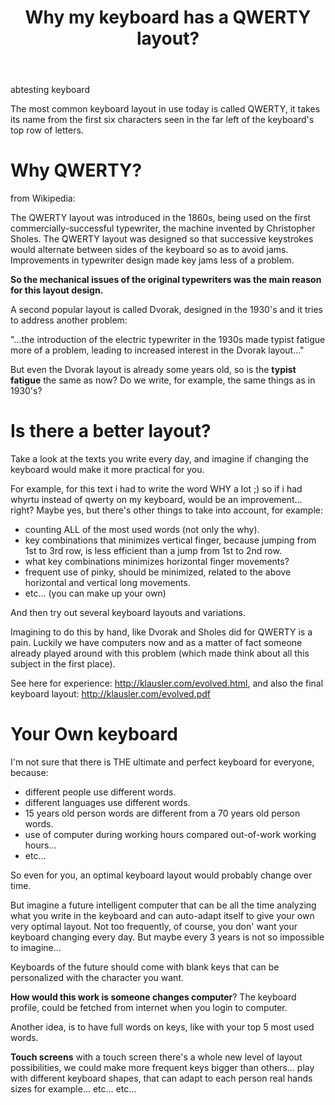 #+TITLE: Why my keyboard has a QWERTY layout?
#+HTML: <category> abtesting keyboard </category>

The most common keyboard layout in use today is called QWERTY, it takes its name from the first six characters seen in the far left of the keyboard's top row of letters.

[[http://al3xandr3.github.com/img/keyb.png]]

* Why QWERTY?

from Wikipedia:

The QWERTY layout was introduced in the 1860s, being used on the first commercially-successful typewriter, the machine invented by Christopher Sholes. The QWERTY layout was designed so that successive keystrokes would alternate between sides of the keyboard so as to avoid jams. Improvements in typewriter design made key jams less of a problem.

*So the mechanical issues of the original typewriters was the main
 reason for this layout design.*

A second popular layout is called Dvorak, designed in the 1930's and it tries to address another problem:

"...the introduction of the electric typewriter in the 1930s made typist fatigue more of a problem, leading to increased interest in the Dvorak layout..."

But even the Dvorak layout is already some years old, so is the *typist fatigue* the same as now? Do we write, for example, the same things as in 1930's? 

* Is there a better layout?

Take a look at the texts you write every day, and imagine if changing the keyboard would make it more practical for you.

For example, for this text i had to write the word WHY a lot ;) so if i had whyrtu instead of qwerty on my keyboard, would be an improvement...right? Maybe yes, but there's other things to take into account, for example:
  - counting ALL of the most used words (not only the why). 
  - key combinations that minimizes vertical finger, because jumping from 1st to 3rd row, is less efficient than a jump from 1st to 2nd row.
  - what key combinations minimizes horizontal finger movements?
  - frequent use of pinky, should be minimized, related to the above horizontal and vertical long movements.
  - etc... (you can make up your own)

And then try out several keyboard layouts and variations.

Imagining to do this by hand, like Dvorak and Sholes did for QWERTY is a pain. Luckily we have computers now and as a matter of fact someone already played around with this problem (which made think about all this subject in the first place).

See here for experience: http://klausler.com/evolved.html, and also the final keyboard layout: http://klausler.com/evolved.pdf


* Your Own keyboard

I'm not sure that there is THE ultimate and perfect keyboard for everyone, because:
- different people use different words.
- different languages use different words.
- 15 years old person words are different from a 70 years old person words.
- use of computer during working hours compared out-of-work working hours...
- etc...

So even for you, an optimal keyboard layout would probably change over time.

But imagine a future intelligent computer that can be all the time analyzing what you write in the keyboard and can auto-adapt itself to give your own very optimal layout. Not too frequently, of course, you don' want your keyboard changing every day. But maybe every 3 years is not so impossible to imagine...

Keyboards of the future should come with blank keys that can be personalized with the character you want.

*How would this work is someone changes computer*? The keyboard profile, could be fetched from internet when you login to computer.

Another idea, is to have full words on keys, like with your top 5 most used words.

*Touch screens* with a touch screen there's a whole new level of layout possibilities, we could make more frequent keys bigger than others... play with different keyboard shapes, that can adapt to each person real hands sizes for example... etc... etc...

